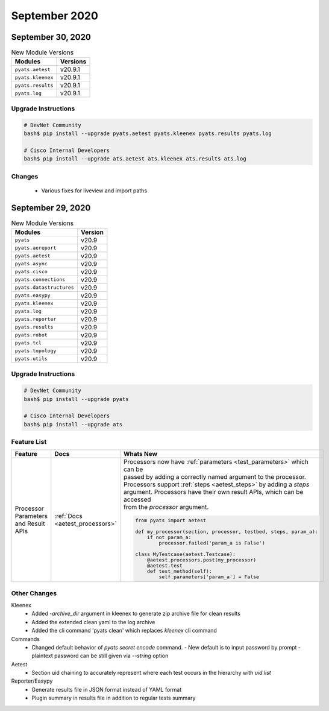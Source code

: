 September 2020
==============

September 30, 2020
------------------

.. csv-table:: New Module Versions
    :header: "Modules", "Versions"

    ``pyats.aetest``, v20.9.1
    ``pyats.kleenex``, v20.9.1
    ``pyats.results``, v20.9.1
    ``pyats.log``, v20.9.1


Upgrade Instructions
^^^^^^^^^^^^^^^^^^^^

.. code-block:: bash

    # DevNet Community
    bash$ pip install --upgrade pyats.aetest pyats.kleenex pyats.results pyats.log

    # Cisco Internal Developers
    bash$ pip install --upgrade ats.aetest ats.kleenex ats.results ats.log

Changes
^^^^^^^
  - Various fixes for liveview and import paths


September 29, 2020
------------------

.. csv-table:: New Module Versions
    :header: "Modules", "Version"

    ``pyats``, v20.9
    ``pyats.aereport``, v20.9
    ``pyats.aetest``, v20.9
    ``pyats.async``, v20.9
    ``pyats.cisco``, v20.9
    ``pyats.connections``, v20.9
    ``pyats.datastructures``, v20.9
    ``pyats.easypy``, v20.9
    ``pyats.kleenex``, v20.9
    ``pyats.log``, v20.9
    ``pyats.reporter``, v20.9
    ``pyats.results``, v20.9
    ``pyats.robot``, v20.9
    ``pyats.tcl``, v20.9
    ``pyats.topology``, v20.9
    ``pyats.utils``, v20.9

Upgrade Instructions
^^^^^^^^^^^^^^^^^^^^

.. code-block:: bash

    # DevNet Community
    bash$ pip install --upgrade pyats

    # Cisco Internal Developers
    bash$ pip install --upgrade ats


Feature List
^^^^^^^^^^^^

.. list-table::
    :header-rows: 1

    * - Feature
      - Docs
      - Whats New

    * - Processor Parameters and Result APIs
      - :ref:`Docs <aetest_processors>`
      - | Processors now have :ref:`parameters <test_parameters>` which can be
        | passed by adding a correctly named argument to the processor.
        | Processors support :ref:`steps <aetest_steps>` by adding a `steps`
        | argument. Processors have their own result APIs, which can be accessed
        | from the `processor` argument.
        .. code-block:: python

            from pyats import aetest

            def my_processor(section, processor, testbed, steps, param_a):
                if not param_a:
                    processor.failed('param_a is False')

            class MyTestcase(aetest.Testcase):
                @aetest.processors.post(my_processor)
                @aetest.test
                def test_method(self):
                    self.parameters['param_a'] = False


Other Changes
^^^^^^^^^^^^^

Kleenex
  - Added `-archive_dir` argument in kleenex to generate zip archive file for
    clean results
  - Added the extended clean yaml to the log archive
  - Added the cli command 'pyats clean' which replaces `kleenex` cli command

Commands
  - Changed default behavior of `pyats secret encode` command.
    - New default is to input password by prompt
    - plaintext password can be still given via `--string` option

Aetest
  - Section uid chaining to accurately represent where each test occurs in the
    hierarchy with `uid.list`

Reporter/Easypy
  - Generate results file in JSON format instead of YAML format
  - Plugin summary in results file in addition to regular tests summary

